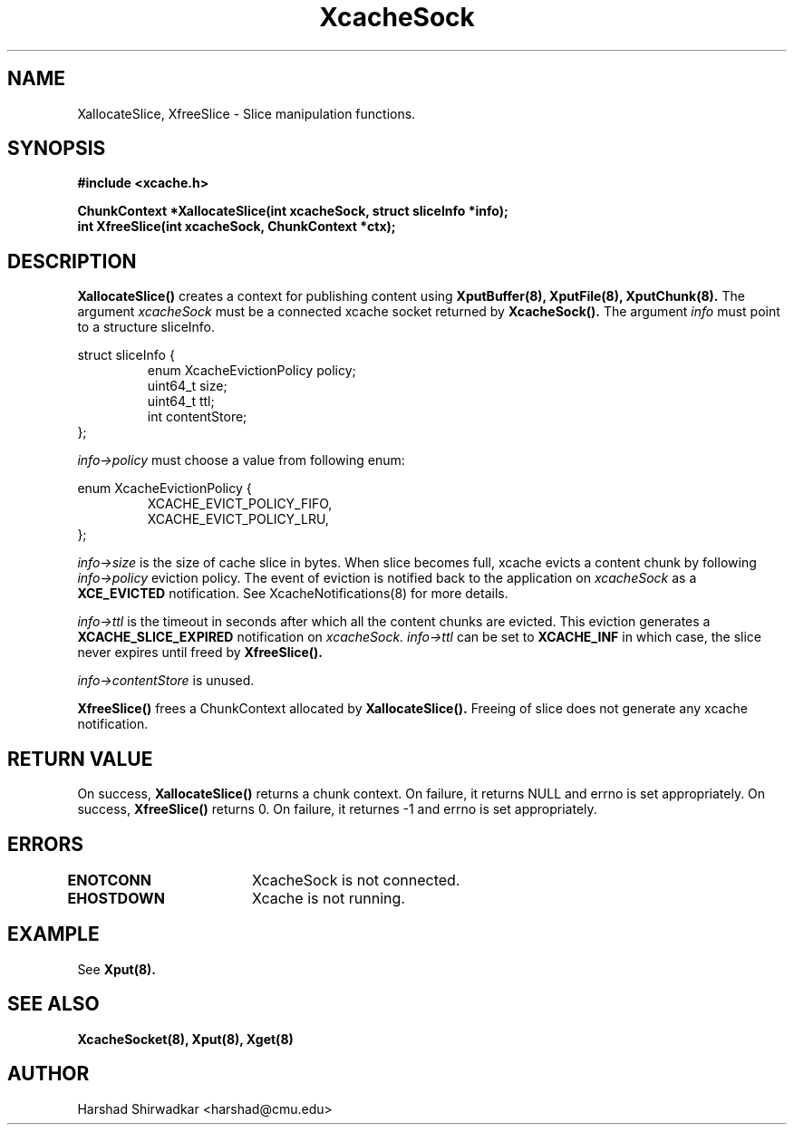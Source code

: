 .\" Manpage for Slice manipulation
.TH XcacheSock 8 "05 May 2015" "1.0" "XIA Manual Pages"
.SH NAME
XallocateSlice, XfreeSlice \- Slice manipulation functions.
.SH SYNOPSIS
.nf
.B "#include <xcache.h>"
.sp
.BR "ChunkContext *XallocateSlice(int xcacheSock, struct sliceInfo *info);"
.BR "int XfreeSlice(int xcacheSock, ChunkContext *ctx);"
.fi
.SH DESCRIPTION
.BR XallocateSlice()
creates a context for publishing content using
.B XputBuffer(8),
.B XputFile(8),
.B XputChunk(8).
The argument
.I xcacheSock
must be a connected xcache socket returned by
.B XcacheSock().
The argument
.I info
must point to a structure sliceInfo.

struct sliceInfo {
.RS
enum XcacheEvictionPolicy policy;
.RE
.RS
uint64_t size;
.RE
.RS
uint64_t ttl;
.RE
.RS
int contentStore;
.RE
};

.I info->policy
must choose a value from following enum:

enum XcacheEvictionPolicy {
.RS
XCACHE_EVICT_POLICY_FIFO,
.RE
.RS
XCACHE_EVICT_POLICY_LRU,
.RE
};

.I info->size
is the size of cache slice in bytes. When slice becomes full, xcache evicts a content chunk by following
.I info->policy
eviction policy. The event of eviction is notified back to the application on
.I xcacheSock
as a
.B XCE_EVICTED
notification. See XcacheNotifications(8) for more details.

.I info->ttl
is the timeout in seconds after which all the content chunks are evicted. This eviction generates a
.B XCACHE_SLICE_EXPIRED
notification on
.I xcacheSock.
.I info->ttl
can be set to
.B XCACHE_INF
in which case, the slice never expires until freed by
.B XfreeSlice().

.I info->contentStore
is unused.

.B XfreeSlice()
frees a ChunkContext allocated by
.B XallocateSlice().
Freeing of slice does not generate any xcache notification.

.SH RETURN VALUE
On success,
.B XallocateSlice()
returns a chunk context. On failure, it returns NULL and errno is set appropriately. On success,
.B XfreeSlice()
returns 0. On failure, it returnes -1 and errno is set appropriately.

.SH ERRORS
.B ENOTCONN	
XcacheSock is not connected.

.B EHOSTDOWN	
Xcache is not running.
.B 
.\".SH NOTES

.SH EXAMPLE
See
.BR Xput(8).
.SH SEE ALSO
.B "XcacheSocket(8),"
.B "Xput(8),"
.B "Xget(8)"
.SH AUTHOR
Harshad Shirwadkar <harshad@cmu.edu>

